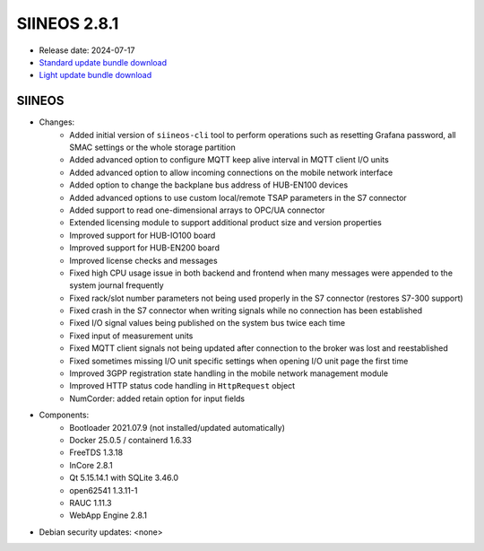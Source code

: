 SIINEOS 2.8.1
=============

* Release date: 2024-07-17
* `Standard update bundle download <https://download.inhub.de/siineos/updates/siineos-standard-armhf-update-v2.8.1.raucb>`_
* `Light update bundle download <https://download.inhub.de/siineos/updates/siineos-light-armhf-update-v2.8.1.raucb>`_

SIINEOS
-------

* Changes:
    - Added initial version of ``siineos-cli`` tool to perform operations such as resetting Grafana password, all SMAC settings or the whole storage partition
    - Added advanced option to configure MQTT keep alive interval in MQTT client I/O units
    - Added advanced option to allow incoming connections on the mobile network interface
    - Added option to change the backplane bus address of HUB-EN100 devices
    - Added advanced options to use custom local/remote TSAP parameters in the S7 connector
    - Added support to read one-dimensional arrays to OPC/UA connector
    - Extended licensing module to support additional product size and version properties
    - Improved support for HUB-IO100 board
    - Improved support for HUB-EN200 board
    - Improved license checks and messages
    - Fixed high CPU usage issue in both backend and frontend when many messages were appended to the system journal frequently
    - Fixed rack/slot number parameters not being used properly in the S7 connector (restores S7-300 support)
    - Fixed crash in the S7 connector when writing signals while no connection has been established
    - Fixed I/O signal values being published on the system bus twice each time
    - Fixed input of measurement units
    - Fixed MQTT client signals not being updated after connection to the broker was lost and reestablished
    - Fixed sometimes missing I/O unit specific settings when opening I/O unit page the first time
    - Improved 3GPP registration state handling in the mobile network management module
    - Improved HTTP status code handling in ``HttpRequest`` object
    - NumCorder: added retain option for input fields
* Components:
    - Bootloader 2021.07.9 (not installed/updated automatically)
    - Docker 25.0.5 / containerd 1.6.33
    - FreeTDS 1.3.18
    - InCore 2.8.1
    - Qt 5.15.14.1 with SQLite 3.46.0
    - open62541 1.3.11-1
    - RAUC 1.11.3
    - WebApp Engine 2.8.1
* Debian security updates: <none>

